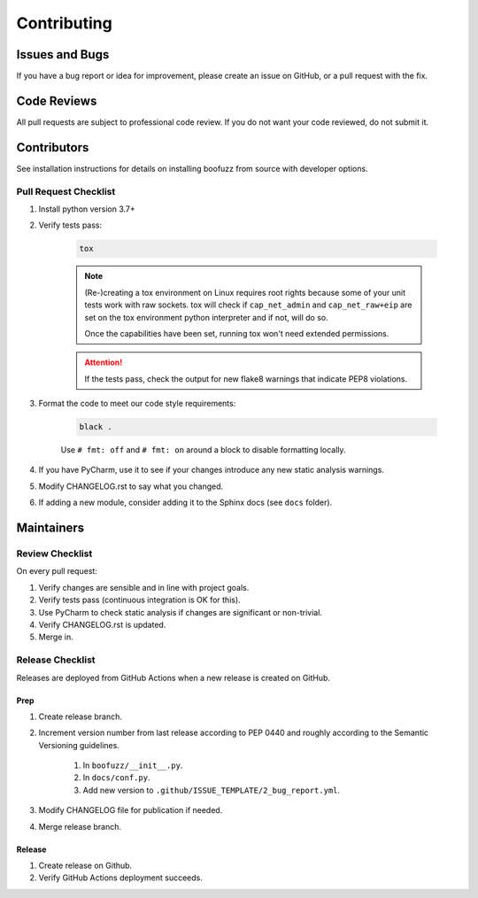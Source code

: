 ============
Contributing
============

Issues and Bugs
===============
If you have a bug report or idea for improvement, please create an issue on GitHub, or a pull request with the fix.

Code Reviews
============
All pull requests are subject to professional code review. If you do not want your code reviewed, do not submit it.

Contributors
============

See installation instructions for details on installing boofuzz from source with developer options.

Pull Request Checklist
----------------------

1. Install python version 3.7+

2. Verify tests pass:

    .. code-block::

        tox

    .. note::
        (Re-)creating a tox environment on Linux requires root rights because some of your unit tests work with raw
        sockets. tox will check if ``cap_net_admin`` and ``cap_net_raw+eip`` are set on the tox environment python
        interpreter and if not, will do so.

        Once the capabilities have been set, running tox won't need extended permissions.

    .. attention::
        If the tests pass, check the output for new flake8 warnings that indicate PEP8 violations.

3. Format the code to meet our code style requirements:

    .. code-block::

        black .

    Use ``# fmt: off`` and ``# fmt: on`` around a block to disable formatting locally.

4. If you have PyCharm, use it to see if your changes introduce any new static analysis warnings.

5. Modify CHANGELOG.rst to say what you changed.

6. If adding a new module, consider adding it to the Sphinx docs (see ``docs`` folder).

Maintainers
===========

Review Checklist
----------------
On every pull request:

1. Verify changes are sensible and in line with project goals.
2. Verify tests pass (continuous integration is OK for this).
3. Use PyCharm to check static analysis if changes are significant or non-trivial.
4. Verify CHANGELOG.rst is updated.
5. Merge in.


Release Checklist
-----------------
Releases are deployed from GitHub Actions when a new release is created on GitHub.

Prep
++++

1. Create release branch.

2. Increment version number from last release according to PEP 0440 and roughly according to the Semantic Versioning guidelines.

    1. In ``boofuzz/__init__.py``.

    2. In ``docs/conf.py``.

    3. Add new version to ``.github/ISSUE_TEMPLATE/2_bug_report.yml``.

3. Modify CHANGELOG file for publication if needed.

4. Merge release branch.

Release
+++++++

1. Create release on Github.

2. Verify GitHub Actions deployment succeeds.
